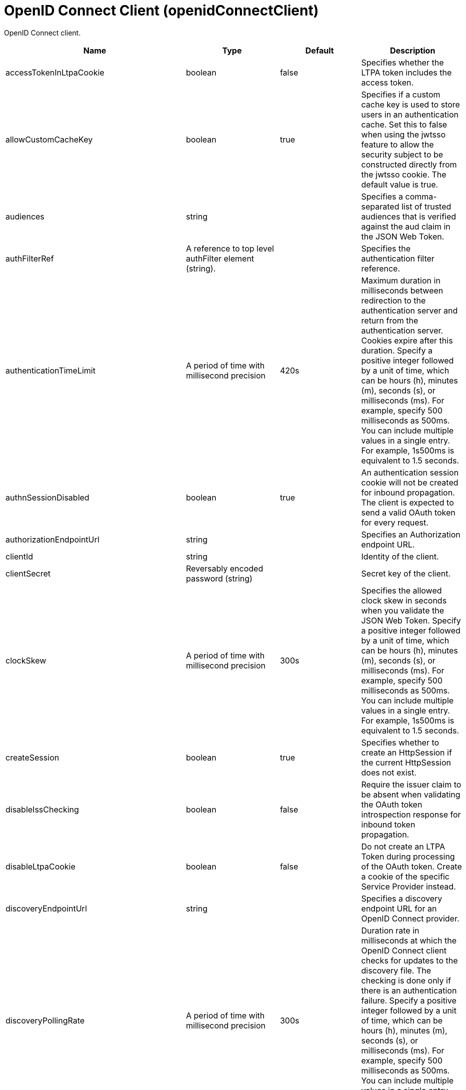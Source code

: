 = +OpenID Connect Client+ (+openidConnectClient+)
:linkcss: 
:page-layout: config
:nofooter: 

+OpenID Connect client.+

[cols="a,a,a,a",width="100%"]
|===
|Name|Type|Default|Description

|+accessTokenInLtpaCookie+

|boolean

|+false+

|+Specifies whether the LTPA token includes the access token.+

|+allowCustomCacheKey+

|boolean

|+true+

|+Specifies if a custom cache key is used to store users in an authentication cache. Set this to false when using the jwtsso feature to allow the security subject to be constructed directly from the jwtsso cookie.  The default value is true.+

|+audiences+

|string

|

|+Specifies a comma-separated list of trusted audiences that is verified against the aud claim in the JSON Web Token.+

|+authFilterRef+

|A reference to top level authFilter element (string).

|

|+Specifies the authentication filter reference.+

|+authenticationTimeLimit+

|A period of time with millisecond precision

|+420s+

|+Maximum duration in milliseconds between redirection to the authentication server and return from the authentication server.  Cookies expire after this duration. Specify a positive integer followed by a unit of time, which can be hours (h), minutes (m), seconds (s), or milliseconds (ms). For example, specify 500 milliseconds as 500ms. You can include multiple values in a single entry. For example, 1s500ms is equivalent to 1.5 seconds.+

|+authnSessionDisabled+

|boolean

|+true+

|+An authentication session cookie will not be created for inbound propagation. The client is expected to send a valid OAuth token for every request.+

|+authorizationEndpointUrl+

|string

|

|+Specifies an Authorization endpoint URL.+

|+clientId+

|string

|

|+Identity of the client.+

|+clientSecret+

|Reversably encoded password (string)

|

|+Secret key of the client.+

|+clockSkew+

|A period of time with millisecond precision

|+300s+

|+Specifies the allowed clock skew in seconds when you validate the JSON Web Token. Specify a positive integer followed by a unit of time, which can be hours (h), minutes (m), seconds (s), or milliseconds (ms). For example, specify 500 milliseconds as 500ms. You can include multiple values in a single entry. For example, 1s500ms is equivalent to 1.5 seconds.+

|+createSession+

|boolean

|+true+

|+Specifies whether to create an HttpSession if the current HttpSession does not exist.+

|+disableIssChecking+

|boolean

|+false+

|+Require the issuer claim to be absent when validating the OAuth token introspection response for inbound token propagation.+

|+disableLtpaCookie+

|boolean

|+false+

|+Do not create an LTPA Token during processing of the OAuth token. Create a cookie of the specific Service Provider instead.+

|+discoveryEndpointUrl+

|string

|

|+Specifies a discovery endpoint URL for an OpenID Connect provider.+

|+discoveryPollingRate+

|A period of time with millisecond precision

|+300s+

|+Duration rate in milliseconds at which the OpenID Connect client checks for updates to the discovery file. The checking is done only if there is an authentication failure. Specify a positive integer followed by a unit of time, which can be hours (h), minutes (m), seconds (s), or milliseconds (ms). For example, specify 500 milliseconds as 500ms. You can include multiple values in a single entry. For example, 1s500ms is equivalent to 1.5 seconds.+

|+forwardLoginParameter+

|string

|

|+Specifies a comma-separated list of parameter names to forward to the OpenID Connect provider. If a protected resource request includes one or more of the specified parameters, the OpenID Connect client will include those parameters and their values in the authorization endpoint request to the OpenID Connect provider.+

|+grantType+

|* +authorization_code+
* +implicit+


|+authorization_code+

|+Specifies the grant type to use for this client. Use of the responseType attribute is preferred instead.+ +
*+authorization_code+* +
+Authorization code grant type+ +
*+implicit+* +
+Implicit grant type+

|+groupIdentifier+

|string

|+groupIds+

|+Specifies a JSON attribute in the ID token that is used as the name of the group that the authenticated principal is a member of.+

|+headerName+

|string

|

|+The name of the header which carries the inbound token in the request.+

|+hostNameVerificationEnabled+

|boolean

|+false+

|+Specifies whether to enable host name verification.+

|+httpsRequired+

|boolean

|+true+

|+Require SSL communication between the OpenID relying party and provider service.+

|+id+

|string

|

|+A unique configuration ID.+

|+inboundPropagation+

|* +none+
* +required+
* +supported+


|+none+

|+Controls the operation of the token inbound propagation of the OpenID relying party.+ +
*+none+* +
+Do not support inbound token propagation+ +
*+required+* +
+Require inbound token propagation+ +
*+supported+* +
+Support inbound token propagation+

|+includeIdTokenInSubject+

|boolean

|+true+

|+Specifies whether to include ID token in the client subject.+

|+initialStateCacheCapacity+

|int +
Min: +0+

|+3000+

|+Specifies the beginning capacity of state cache. The capacity grows bigger when needed by itself.+

|+isClientSideRedirectSupported+

|boolean

|+true+

|+Specifies whether the client supports redirect at client side.+

|+issuerIdentifier+

|string

|

|+A case-sensitive URL using the HTTPS scheme that contains scheme, host and optionally port number and path components. Specify multiple values as a comma separated list.+

|+jwkClientId+

|string

|

|+Specifies the client identifier to include in the basic authentication scheme of the JWK request.+

|+jwkClientSecret+

|Reversably encoded password (string)

|

|+Specifies the client password to include in the basic authentication scheme of the JWK request.+

|+jwkEndpointUrl+

|string

|

|+Specifies a JWK endpoint URL.+

|+mapIdentityToRegistryUser+

|boolean

|+false+

|+Specifies whether to map the identity to a registry user. If this is set to false, then the user registry is not used to create the user subject.+

|+nonceEnabled+

|boolean

|+false+

|+Enable the nonce parameter in the authorization code flow.+

|+reAuthnCushion+

|A period of time with millisecond precision

|+0s+

|+The time period to authenticate a user again when its tokens are about to expire. The expiration time of an ID token is specified by its exp claim. Specify a positive integer followed by a unit of time, which can be hours (h), minutes (m), seconds (s), or milliseconds (ms). For example, specify 500 milliseconds as 500ms. You can include multiple values in a single entry. For example, 1s500ms is equivalent to 1.5 seconds.+

|+reAuthnOnAccessTokenExpire+

|boolean

|+true+

|+Authenticate a user again when its authenticating access token expires and disableLtpaCookie is set to true.+

|+realmIdentifier+

|string

|+realmName+

|+Specifies a JSON attribute in the ID token that is used as the realm name.+

|+realmName+

|string

|

|+Specifies a realm name to be used to create the user subject when the mapIdentityToRegistryUser is set to false.+

|+redirectJunctionPath+

|string

|

|+Specifies a path fragment to be inserted into the redirect URL, after the host name and port.  The default is an empty string.+

|+redirectToRPHostAndPort+

|string

|

|+After authorization, the relying party will be redirected to this destination, instead of the default.  The default is the origin of the relying party request.+

|+resource+

|string

|

|+Resource parameter is included in the request.+

|+responseType+

|* +code+
* +id_token+
* +id_token token+
* +token+


|

|+Specifies the response requested from the provider, either an authorization code or implicit flow tokens.+ +
*+code+* +
+Authorization code+ +
*+id_token+* +
+ID token+ +
*+id_token token+* +
+ID token and access token+ +
*+token+* +
+Access token+

|+scope+

|string (with whitespace trimmed off)

|+openid profile+

|+OpenID Connect scope (as detailed in the OpenID Connect specification) that is allowed for the provider.+

|+signatureAlgorithm+

|* +HS256+
* +RS256+
* +none+


|+HS256+

|+Specifies the signature algorithm that will be used to verify the signature of the ID token.+ +
*+HS256+* +
+Use the HS256 signature algorithm to sign and verify tokens+ +
*+RS256+* +
+Use the RS256 signature algorithm to sign and verify tokens+ +
*+none+* +
+Tokens are not required to be signed+

|+sslRef+

|A reference to top level ssl element (string).

|

|+Specifies an ID of the SSL configuration that is used to connect to the OpenID Connect provider.+

|+tokenEndpointAuthMethod+

|* +basic+
* +post+


|+post+

|+The method to use for sending credentials to the token endpoint of the OpenID Connect provider in order to authenticate the client.+

|+tokenEndpointUrl+

|string

|

|+Specifies a token endpoint URL.+

|+tokenReuse+

|boolean

|+false+

|+Specifies whether JSON Web Tokens can be reused. Tokens must contain a jti claim for this attribute to be effective. The jti claim is a token identifier that is used along with the iss claim to uniquely identify a token and associate it with a specific issuer. A request is rejected when this attribute is set to false and the request contains a JWT with a jti and iss value combination that has already been used within the lifetime of the token.+

|+trustAliasName+

|string

|

|+Key alias name to locate public key for signature validation with asymmetric algorithm.+

|+trustStoreRef+

|A reference to top level keyStore element (string).

|

|+A keystore containing the public key necessary for verifying the signature of the ID token.+

|+uniqueUserIdentifier+

|string

|+uniqueSecurityName+

|+Specifies a JSON attribute in the ID token that is used as the unique user name as it applies to the WSCredential in the subject.+

|+useSystemPropertiesForHttpClientConnections+

|boolean

|+false+

|+Specifies whether to use Java system properties when the OpenID Connect client creates HTTP client connections.  Set this property to true if you want the connections to use the http* or javax* system properties.+

|+userIdentifier+

|string

|

|+Specifies a JSON attribute in the ID token that is used as the user principal name in the subject. If no value is specified, the JSON attribute "sub" is used.+

|+userIdentityToCreateSubject+

|string

|+sub+

|+Specifies a user identity in the ID token used to create the user subject.+

|+userInfoEndpointEnabled+

|boolean

|+false+

|+Specifies whether the User info endpoint is contacted.+

|+userInfoEndpointUrl+

|string

|

|+Specifies a User Info endpoint URL+

|+validationEndpointUrl+

|string

|

|+The endpoint URL for validating the token inbound propagation. The type of endpoint is decided by the validationMethod.+

|+validationMethod+

|* +introspect+
* +userinfo+


|+introspect+

|+The method of validation on the token inbound propagation.+ +
*+introspect+* +
+Validate inbound tokens using token introspection+ +
*+userinfo+* +
+Validate inbound tokens using the userinfo endpoint+
|===
[#+authFilter+]*authFilter*

+Specifies the authentication filter reference.+


[#+authFilter/cookie+]*authFilter > cookie*

+A unique configuration ID.+


[cols="a,a,a,a",width="100%"]
|===
|Name|Type|Default|Description

|+id+

|string

|

|+A unique configuration ID.+

|+matchType+

|* +contains+
* +equals+
* +notContain+


|+contains+

|+Specifies the match type.+

|+name+

|string +
Required

|

|+Specifies the name.+
|===
[#+authFilter/host+]*authFilter > host*

+A unique configuration ID.+


[cols="a,a,a,a",width="100%"]
|===
|Name|Type|Default|Description

|+id+

|string

|

|+A unique configuration ID.+

|+matchType+

|* +contains+
* +equals+
* +notContain+


|+contains+

|+Specifies the match type.+

|+name+

|string +
Required

|

|+Specifies the name.+
|===
[#+authFilter/remoteAddress+]*authFilter > remoteAddress*

+A unique configuration ID.+


[cols="a,a,a,a",width="100%"]
|===
|Name|Type|Default|Description

|+id+

|string

|

|+A unique configuration ID.+

|+ip+

|string

|

|+Specifies the remote host TCP/IP address.+

|+matchType+

|* +contains+
* +equals+
* +greaterThan+
* +lessThan+
* +notContain+


|+contains+

|+Specifies the match type.+
|===
[#+authFilter/requestHeader+]*authFilter > requestHeader*

+A unique configuration ID.+


[cols="a,a,a,a",width="100%"]
|===
|Name|Type|Default|Description

|+id+

|string

|

|+A unique configuration ID.+

|+matchType+

|* +contains+
* +equals+
* +notContain+


|+contains+

|+Specifies the match type.+

|+name+

|string +
Required

|

|+Specifies the name.+

|+value+

|string

|

|+The value attribute specifies the value of the request header. If the value is not specified, then the name attribute is used for matching, for example, &lt;requestHeader id="sample" name="email" matchType="contains"/&gt;.+
|===
[#+authFilter/requestUrl+]*authFilter > requestUrl*

+A unique configuration ID.+


[cols="a,a,a,a",width="100%"]
|===
|Name|Type|Default|Description

|+id+

|string

|

|+A unique configuration ID.+

|+matchType+

|* +contains+
* +equals+
* +notContain+


|+contains+

|+Specifies the match type.+

|+urlPattern+

|string +
Required

|

|+Specifies the URL pattern. The * character is not supported to be used as a wildcard.+
|===
[#+authFilter/userAgent+]*authFilter > userAgent*

+A unique configuration ID.+


[cols="a,a,a,a",width="100%"]
|===
|Name|Type|Default|Description

|+agent+

|string +
Required

|

|+Specifies the browser's user agent to help identify which browser is being used.+

|+id+

|string

|

|+A unique configuration ID.+

|+matchType+

|* +contains+
* +equals+
* +notContain+


|+contains+

|+Specifies the match type.+
|===
[#+authFilter/webApp+]*authFilter > webApp*

+A unique configuration ID.+


[cols="a,a,a,a",width="100%"]
|===
|Name|Type|Default|Description

|+id+

|string

|

|+A unique configuration ID.+

|+matchType+

|* +contains+
* +equals+
* +notContain+


|+contains+

|+Specifies the match type.+

|+name+

|string +
Required

|

|+Specifies the name.+
|===
[#+authzParameter+]*authzParameter*

+Specifies custom parameters to send to authorization endpoint of the OpenID Connect provider.+


[cols="a,a,a,a",width="100%"]
|===
|Name|Type|Default|Description

|+id+

|string

|

|+A unique configuration ID.+

|+name+

|string

|

|+Specifies name of the additional parameter.+

|+value+

|string

|

|+Specifies value of the additional parameter.+
|===
[#+tokenParameter+]*tokenParameter*

+Specifies custom parameters to send to token endpoint of the OpenID Connect provider.+


[cols="a,a,a,a",width="100%"]
|===
|Name|Type|Default|Description

|+id+

|string

|

|+A unique configuration ID.+

|+name+

|string

|

|+Specifies name of the additional parameter.+

|+value+

|string

|

|+Specifies value of the additional parameter.+
|===
